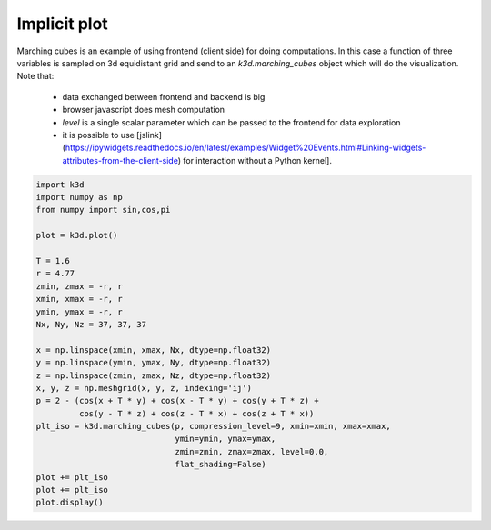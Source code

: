 Implicit plot
=============

Marching cubes is an example of using frontend (client side) for doing computations.
In this case a function of three variables is sampled on 3d equidistant grid and send to
an `k3d.marching_cubes` object which will do the visualization.
Note that:
 - data exchanged between frontend and backend is big
 - browser javascript does mesh computation
 - `level` is a single scalar parameter which can be passed to the frontend for data exploration
 - it is possible to use [jslink](https://ipywidgets.readthedocs.io/en/latest/examples/Widget%20Events.html#Linking-widgets-attributes-from-the-client-side) for interaction without a Python kernel].

.. code::

    import k3d
    import numpy as np
    from numpy import sin,cos,pi

    plot = k3d.plot()

    T = 1.6
    r = 4.77
    zmin, zmax = -r, r
    xmin, xmax = -r, r
    ymin, ymax = -r, r
    Nx, Ny, Nz = 37, 37, 37

    x = np.linspace(xmin, xmax, Nx, dtype=np.float32)
    y = np.linspace(ymin, ymax, Ny, dtype=np.float32)
    z = np.linspace(zmin, zmax, Nz, dtype=np.float32)
    x, y, z = np.meshgrid(x, y, z, indexing='ij')
    p = 2 - (cos(x + T * y) + cos(x - T * y) + cos(y + T * z) +
             cos(y - T * z) + cos(z - T * x) + cos(z + T * x))
    plt_iso = k3d.marching_cubes(p, compression_level=9, xmin=xmin, xmax=xmax,
                                 ymin=ymin, ymax=ymax,
                                 zmin=zmin, zmax=zmax, level=0.0,
                                 flat_shading=False)
    plot += plt_iso
    plot += plt_iso
    plot.display()

.. k3d_plot ::
   :filename: implicit_plot/implicit_plot01.py